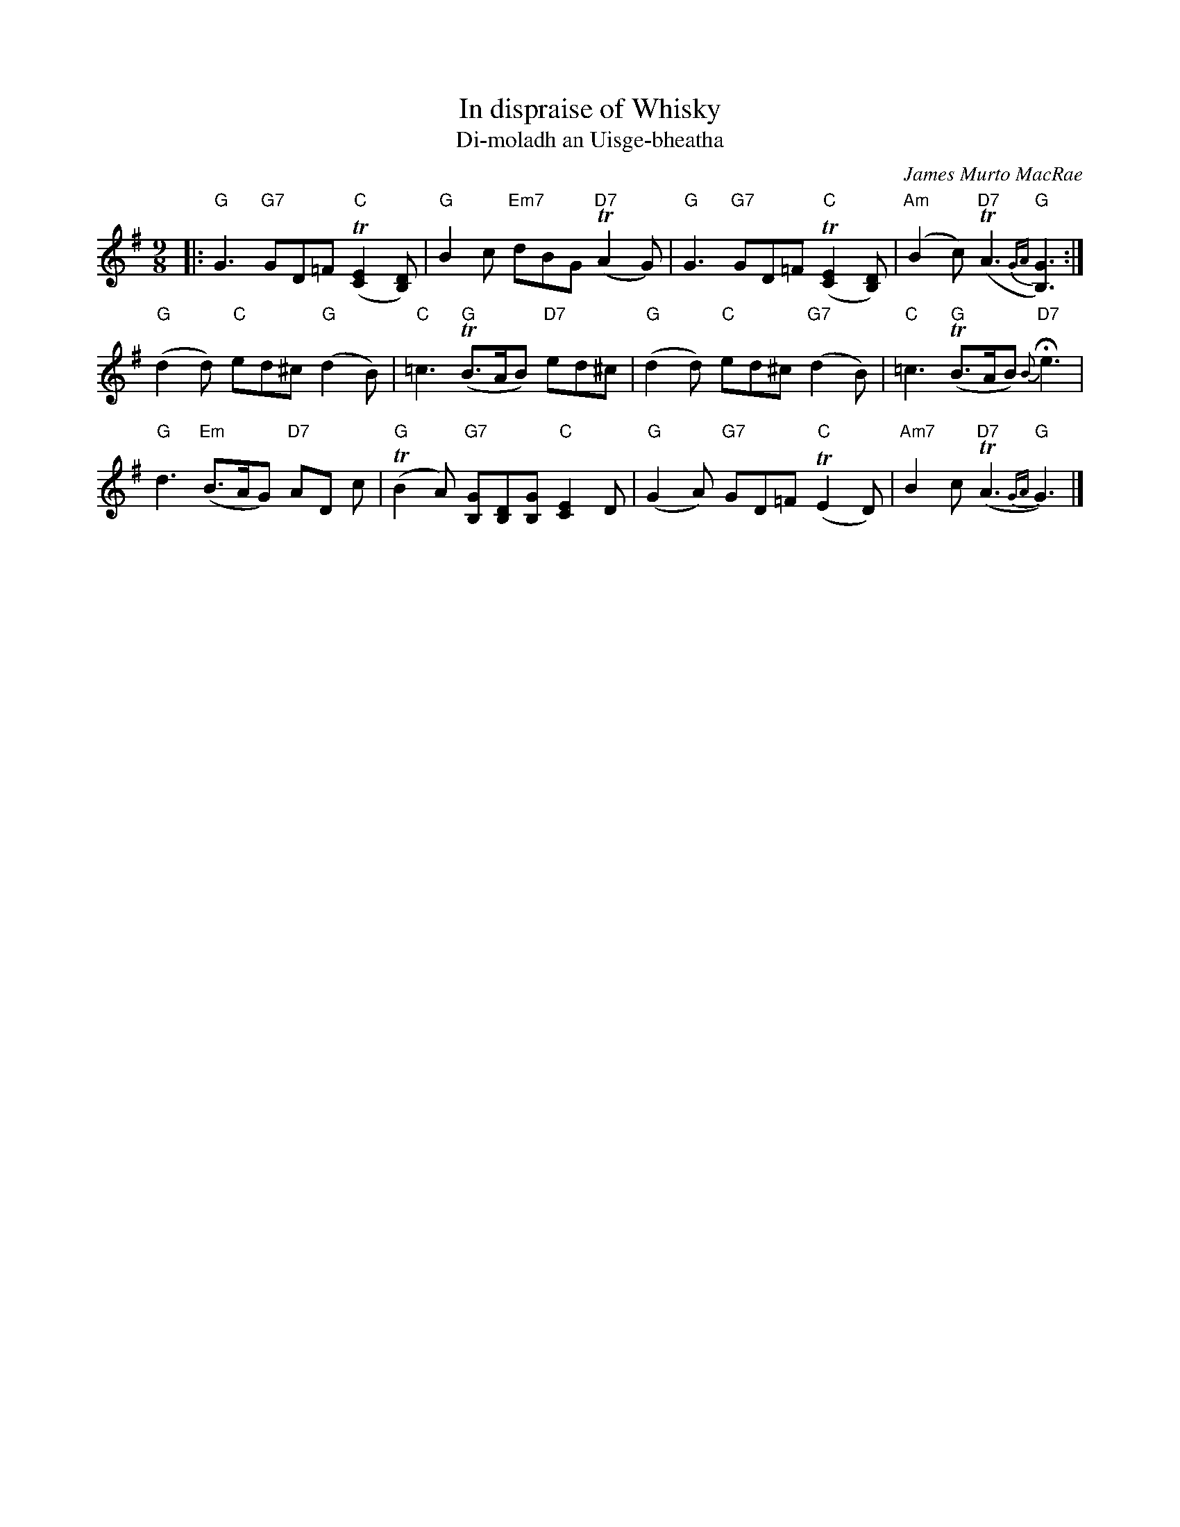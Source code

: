 X: 1
T: In dispraise of Whisky
T: Di-moladh an Uisge-bheatha
C: James Murto MacRae
R: air, slip-jig
S: printed copy of unknown origin in Concord Slow Scottish Session collection
N: Presented by Gregor Borland, Boston Harbor Scottish Fiddle School, August 2008
Z: 2015 John Chambers <jc:trillian.mit.edu>
M: 9/8
L: 1/8
K: G
%%staffsep 40
|:\
"G"G3 "G7"GD=F "C"(T[E2C2][DB,]) | "G"B2c "Em7"dBG "D7"(TA2G) |\
"G"G3 "G7"GD=F "C"(T[E2C2][DB,]) | "Am"(B2c) "D7"(TA3 {GA}"G"[G3B,3]) :|
"G"(d2d) "C"ed^c "G"(d2B) | "C"=c3 "G"(TB>AB) "D7"ed^c |\
"G"(d2d) "C"ed^c "G7"(d2B) | "C"=c3 "G"(TB>AB) "D7"{B}He3 |
"G"d3 "Em"(B>AG) "D7"AD c | "G"(TB2A) "G7"[GB,][DB,][GB,] "C"[E2C2]D |\
"G"(G2A) "G7"GD=F "C"(TE2D) | "Am7"B2c "D7"(TA3 "G"{GA}G3) |]
